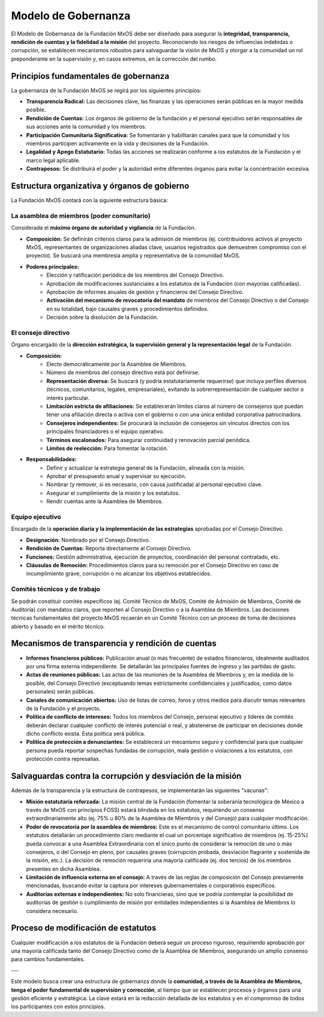 ####################
Modelo de Gobernanza
####################

El Modelo de Gobernanza de la Fundación MxOS debe ser diseñado para asegurar la **integridad, transparencia, rendición de cuentas y
la fidelidad a la misión** del proyecto. Reconociendo los riesgos de influencias indebidas o corrupción, se establecen mecanismos
robustos para salvaguardar la visión de MxOS y otorgar a la comunidad un rol preponderante en la supervisión y, en casos extremos,
en la corrección del rumbo.

Principios fundamentales de gobernanza
======================================
La gobernanza de la Fundación MxOS se regirá por los siguientes principios:

* **Transparencia Radical:** Las decisiones clave, las finanzas y las operaciones serán públicas en la mayor medida posible.

* **Rendición de Cuentas:** Los órganos de gobierno de la fundación y el personal ejecutivo serán responsables de sus acciones ante
  la comunidad y los miembros.

* **Participación Comunitaria Significativa:** Se fomentarán y habilitarán canales para que la comunidad y los miembros participen
  activamente en la vida y decisiones de la Fundación.

* **Legalidad y Apego Estatutario:** Todas las acciones se realizarán conforme a los estatutos de la Fundación y el marco legal
  aplicable.

* **Contrapesos:** Se distribuirá el poder y la autoridad entre diferentes órganos para evitar la concentración excesiva.

Estructura organizativa y órganos de gobierno
=============================================
La Fundación MxOS  contará con la siguiente estructura básica:

La asamblea de miembros (poder comunitario)
-------------------------------------------
Considerada el **máximo órgano de autoridad y vigilancia** de la Fundación.

* **Composición:** Se definirán criterios claros para la admisión de miembros (ej. contribuidores activos al proyecto MxOS,
  representantes de organizaciones aliadas clave, usuarios registrados que demuestren compromiso con el proyecto). Se buscará una
  membresía amplia y representativa de la comunidad MxOS.

* **Poderes principales:**
   * Elección y ratificación periódica de los miembros del Consejo Directivo.

   * Aprobación de modificaciones sustanciales a los estatutos de la Fundación (con mayorías calificadas).

   * Aprobación de informes anuales de gestión y financieros del Consejo Directivo.

   * **Activación del mecanismo de revocatoria del mandato** de miembros del Consejo Directivo o del Consejo en su totalidad, bajo
     causales graves y procedimientos definidos.

   * Decisión sobre la disolución de la Fundación.

El consejo directivo
--------------------
Órgano encargado de la **dirección estratégica, la supervisión general y la representación legal** de la Fundación.

.. todo::
   Definir un número adecuado de miebros del consejo directivo en `Modelo de Gobernanza`_.

* **Composición:**
   * Electo democráticamente por la Asamblea de Miembros.

   * Número de miembros del consejo directivo está por definirse.

   * **Representación diversa:** Se buscará (y podría estatutariamente requerirse) que incluya perfiles diversos (técnicos,
     comunitarios, legales, empresariales), evitando la sobrerrepresentación de cualquier sector o interés particular.

   * **Limitación estricta de afiliaciones:** Se establecerán límites claros al número de consejeros que puedan tener una afiliación
     directa o activa con el gobierno o con una única entidad corporativa patrocinadora.

   * **Consejeros independientes:** Se procurará la inclusión de consejeros sin vínculos directos con los principales financiadores
     o el equipo operativo.

   * **Términos escalonados:** Para asegurar continuidad y renovación parcial periódica.

   * **Límites de reelección:** Para fomentar la rotación.

* **Responsabilidades:**
    * Definir y actualizar la estrategia general de la Fundación, alineada con la misión.

    * Aprobar el presupuesto anual y supervisar su ejecución.

    * Nombrar (y remover, si es necesario, con causa justificada) al personal ejecutivo clave.

    * Asegurar el cumplimiento de la misión y los estatutos.

    * Rendir cuentas ante la Asamblea de Miembros.

Equipo ejecutivo
----------------
Encargado de la **operación diaria y la implementación de las estrategias** aprobadas por el Consejo Directivo.

* **Designación:** Nombrado por el Consejo Directivo.

* **Rendición de Cuentas:** Reporta directamente al Consejo Directivo.

* **Funciones:** Gestión administrativa, ejecución de proyectos, coordinación del personal contratado, etc.

* **Cláusulas de Remoción:** Procedimientos claros para su remoción por el Consejo Directivo en caso de incumplimiento grave,
  corrupción o no alcanzar los objetivos establecidos.

Comités técnicos y de trabajo
-----------------------------
Se podrán constituir comités específicos (ej. Comité Técnico de MxOS, Comité de Admisión de Miembros, Comité de Auditoría) con
mandatos claros, que reporten al Consejo Directivo o a la Asamblea de Miembros. Las decisiones técnicas fundamentales del proyecto
MxOS recaerán en un Comité Técnico con un proceso de toma de decisiones abierto y basado en el mérito técnico.

Mecanismos de transparencia y rendición de cuentas
==================================================
* **Informes financieros públicos:** Publicación anual (o más frecuente) de estados financieros, idealmente auditados por una firma
  externa independiente. Se detallarán las principales fuentes de ingreso y las partidas de gasto.

* **Actas de reuniones públicas:** Las actas de las reuniones de la Asamblea de Miembros y, en la medida de lo posible, del Consejo
  Directivo (exceptuando temas estrictamente confidenciales y justificados, como datos personales) serán públicas.

* **Canales de comunicación abiertos:** Uso de listas de correo, foros y otros medios para discutir temas relevantes de la Fundación
  y el proyecto.

* **Política de conflicto de intereses:** Todos los miembros del Consejo, personal ejecutivo y líderes de comités deberán declarar
  cualquier conflicto de interés potencial o real, y abstenerse de participar en decisiones donde dicho conflicto exista. Esta
  política será pública.

* **Política de protección a denunciantes:** Se establecerá un mecanismo seguro y confidencial para que cualquier
  persona pueda reportar sospechas fundadas de corrupción, mala gestión o violaciones a los estatutos, con protección contra
  represalias.

Salvaguardas contra la corrupción y desviación de la misión
===========================================================
Además de la transparencia y la estructura de contrapesos, se implementarán las siguientes "vacunas":

* **Misión estatutaria reforzada:** La misión central de la Fundación (fomentar la soberanía tecnológica de México a través de MxOS
  con principios FOSS) estará blindada en los estatutos, requiriendo un consenso extraordinariamente alto (ej. 75% u 80% de la
  Asamblea de Miembros y del Consejo) para cualquier modificación.

* **Poder de revocatoria por la asamblea de miembros:** Este es el mecanismo de control comunitario último. Los estatutos detallarán
  un procedimiento claro mediante el cual un porcentaje significativo de miembros (ej. 15-25%) pueda convocar a una Asamblea
  Extraordinaria con el único punto de considerar la remoción de uno o más consejeros, o del Consejo en pleno, por causales graves
  (corrupción probada, desviación flagrante y sostenida de la misión, etc.). La decisión de remoción requeriría una mayoría
  calificada (ej. dos tercios) de los miembros presentes en dicha Asamblea.

* **Limitación de influencia externa en el consejo:** A través de las reglas de composición del Consejo previamente mencionadas,
  buscando evitar la captura por intereses gubernamentales o corporativos específicos.

* **Auditorías externas e independientes:** No solo financieras, sino que se podría contemplar la posibilidad de auditorías de
  gestión o cumplimiento de misión por entidades independientes si la Asamblea de Miembros lo considera necesario.

Proceso de modificación de estatutos
====================================
Cualquier modificación a los estatutos de la Fundación deberá seguir un proceso riguroso, requiriendo aprobación por una mayoría
calificada tanto del Consejo Directivo como de la Asamblea de Miembros, asegurando un amplio consenso para cambios fundamentales.

---

Este modelo busca crear una estructura de gobernanza donde la **comunidad, a través de la Asamblea de Miembros, tenga el poder
fundamental de supervisión y corrección**, al tiempo que se establecen procesos y órganos para una gestión eficiente y estratégica.
La clave estará en la redacción detallada de los estatutos y en el compromiso de todos los participantes con estos principios.

